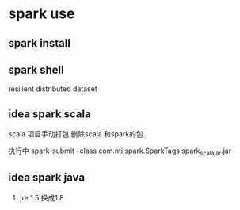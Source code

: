 * spark use
** spark install
** spark shell

   resilient distributed dataset
** idea spark scala
   scala 项目手动打包
   删除scala 和spark的包

   执行中 spark-submit --class com.nti.spark.SparkTags spark_scala_jar.jar
   
** idea spark java 
   1. jre 1.5 换成1.8
